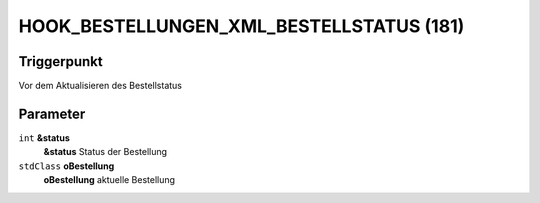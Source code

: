 HOOK_BESTELLUNGEN_XML_BESTELLSTATUS (181)
=========================================

Triggerpunkt
""""""""""""

Vor dem Aktualisieren des Bestellstatus

Parameter
"""""""""

``int`` **&status**
    **&status** Status der Bestellung

``stdClass`` **oBestellung**
    **oBestellung** aktuelle Bestellung
